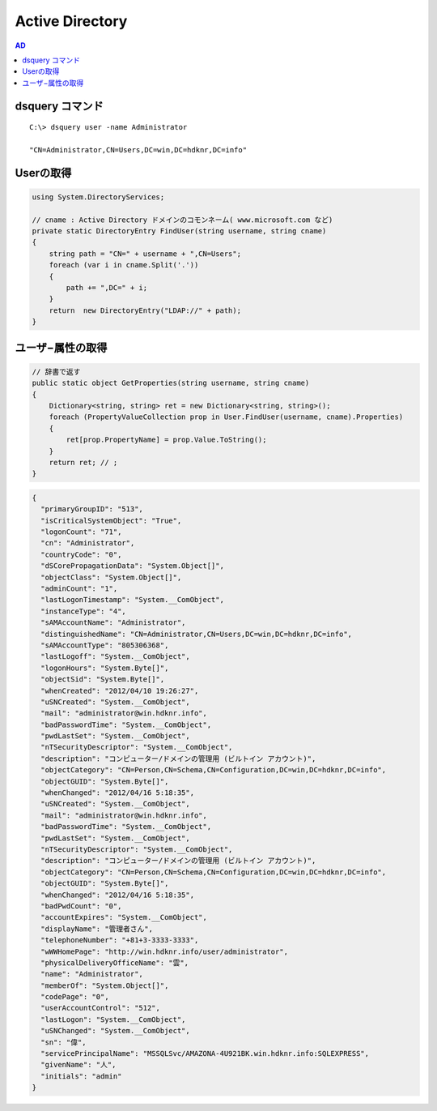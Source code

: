 ==================
Active Directory
==================

.. contents:: AD

dsquery コマンド
===================================

::

    C:\> dsquery user -name Administrator

    "CN=Administrator,CN=Users,DC=win,DC=hdknr,DC=info"

Userの取得
===========

.. code-block:: csharp

    using System.DirectoryServices;

    // cname : Active Directory ドメインのコモンネーム( www.microsoft.com など) 
    private static DirectoryEntry FindUser(string username, string cname)
    {
        string path = "CN=" + username + ",CN=Users";
        foreach (var i in cname.Split('.'))
        {
            path += ",DC=" + i;
        }
        return  new DirectoryEntry("LDAP://" + path);
    }

ユーザ−属性の取得
====================

.. code-block:: csharp

    // 辞書で返す
    public static object GetProperties(string username, string cname)
    {
        Dictionary<string, string> ret = new Dictionary<string, string>();
        foreach (PropertyValueCollection prop in User.FindUser(username, cname).Properties)
        {
            ret[prop.PropertyName] = prop.Value.ToString();
        }
        return ret; // ;
    }
       
.. code-block:: javascript

    {
      "primaryGroupID": "513", 
      "isCriticalSystemObject": "True", 
      "logonCount": "71", 
      "cn": "Administrator", 
      "countryCode": "0", 
      "dSCorePropagationData": "System.Object[]", 
      "objectClass": "System.Object[]", 
      "adminCount": "1", 
      "lastLogonTimestamp": "System.__ComObject", 
      "instanceType": "4", 
      "sAMAccountName": "Administrator", 
      "distinguishedName": "CN=Administrator,CN=Users,DC=win,DC=hdknr,DC=info", 
      "sAMAccountType": "805306368", 
      "lastLogoff": "System.__ComObject", 
      "logonHours": "System.Byte[]", 
      "objectSid": "System.Byte[]", 
      "whenCreated": "2012/04/10 19:26:27", 
      "uSNCreated": "System.__ComObject", 
      "mail": "administrator@win.hdknr.info", 
      "badPasswordTime": "System.__ComObject", 
      "pwdLastSet": "System.__ComObject", 
      "nTSecurityDescriptor": "System.__ComObject", 
      "description": "コンピューター/ドメインの管理用 (ビルトイン アカウント)", 
      "objectCategory": "CN=Person,CN=Schema,CN=Configuration,DC=win,DC=hdknr,DC=info", 
      "objectGUID": "System.Byte[]", 
      "whenChanged": "2012/04/16 5:18:35", 
      "uSNCreated": "System.__ComObject", 
      "mail": "administrator@win.hdknr.info", 
      "badPasswordTime": "System.__ComObject", 
      "pwdLastSet": "System.__ComObject", 
      "nTSecurityDescriptor": "System.__ComObject", 
      "description": "コンピューター/ドメインの管理用 (ビルトイン アカウント)", 
      "objectCategory": "CN=Person,CN=Schema,CN=Configuration,DC=win,DC=hdknr,DC=info", 
      "objectGUID": "System.Byte[]", 
      "whenChanged": "2012/04/16 5:18:35", 
      "badPwdCount": "0", 
      "accountExpires": "System.__ComObject", 
      "displayName": "管理者さん", 
      "telephoneNumber": "+81+3-3333-3333", 
      "wWWHomePage": "http://win.hdknr.info/user/administrator", 
      "physicalDeliveryOfficeName": "雲", 
      "name": "Administrator", 
      "memberOf": "System.Object[]", 
      "codePage": "0", 
      "userAccountControl": "512", 
      "lastLogon": "System.__ComObject", 
      "uSNChanged": "System.__ComObject", 
      "sn": "偉", 
      "servicePrincipalName": "MSSQLSvc/AMAZONA-4U921BK.win.hdknr.info:SQLEXPRESS", 
      "givenName": "人", 
      "initials": "admin"
    }


